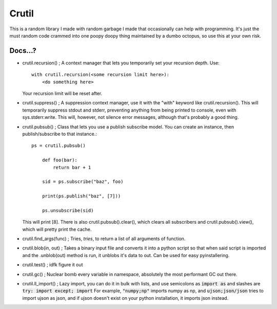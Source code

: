 ======
Crutil
======

This is a random library I made with random garbage I made that occasionally can help with programming.
It's just the must random code crammed into one poopy doopy thing maintained by a dumbo octopus, so use this at your own risk.

Docs...?
========

- crutil.recursion() ; A context manager that lets you temporarily set your recursion depth. Use::

    with crutil.recursion(<some recursion limit here>):
        <do something here>
	  
  Your recursion limit will be reset after.
  
- crutil.suppress() ; A suppression context manager, use it with the "with" keyword like crutil.recursion(). This will
  temporarily suppress stdout and stderr, preventing anything from being printed to console, even with sys.stderr.write.
  This will, however, not silence error messages, although that's probably a good thing.
  
- crutil.pubsub() ; Class that lets you use a publish subscribe model. You can create an instance, then publish/subscribe to that instance.::
	
    ps = crutil.pubsub()
	
	def foo(bar):
	    return bar + 1
	
	sid = ps.subscribe("baz", foo)
	
	print(ps.publish("baz", [7]))
	
	ps.unsubscribe(sid)
	
  This will print [8]. There is also crutil.pubsub().clear(), which clears all subscribers and crutil.pubsub().view(), which will pretty print the cache.
  
- crutil.find_args(func) ; Tries, *tries*, to return a list of all arguments of function.

- crutil.blob(in, out) ; Takes a binary input file and converts it into a python script so that when said script is imported and the .unblob(out) method is run, it unblobs it's data to out.
  Can be used for easy pyinstallering.

- crutil.test() ; idfk figure it out

- crutil.gc() ; Nuclear bomb every variable in namespace, absolutely the most performant GC out there.

- crutil.ll_import() ; Lazy import, you can do it in bulk with lists, and use semicolons as :code:`import as` and slashes are :code:`try: import except; import`
  For example, :code:`"numpy;np"` imports numpy as np, and :code:`ujson;json/json` tries to import ujson as json, and if ujson doesn't exist on your python installation, it imports json instead.